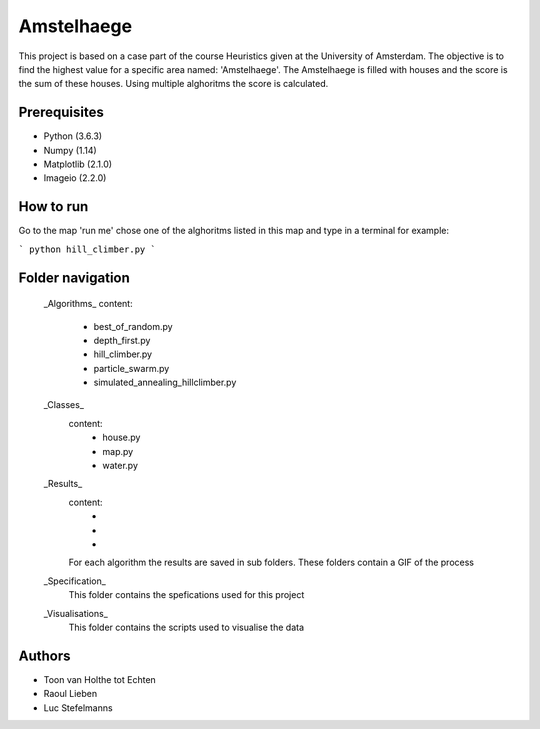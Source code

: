 ###########
Amstelhaege
###########

This project is based on a case part of the course Heuristics given at the University of Amsterdam. The objective is to find the highest value for a specific area named: 'Amstelhaege'. The Amstelhaege is filled with houses and the score is the sum of these houses. Using multiple alghoritms the score is calculated.  


Prerequisites
=============

* Python (3.6.3)

* Numpy (1.14)
    
* Matplotlib (2.1.0)

* Imageio (2.2.0)


How to run
=================

Go to the map 'run me' chose one of the alghoritms listed in this map and type in a terminal for example:

```
python hill_climber.py
```

Folder navigation
=======
    
    _Algorithms_
    content:
        * best_of_random.py
        * depth_first.py
        * hill_climber.py
        * particle_swarm.py
        * simulated_annealing_hillclimber.py

    _Classes_
        content:
            * house.py
            * map.py
            * water.py

    _Results_
        content:
            * 
            *
            *
        For each algorithm the results are saved in sub folders. These folders contain a GIF of the process

    _Specification_
        This folder contains the spefications used for this project

    _Visualisations_
        This folder contains the scripts used to visualise the data 

Authors
=======
* Toon van Holthe tot Echten
* Raoul Lieben
* Luc Stefelmanns





